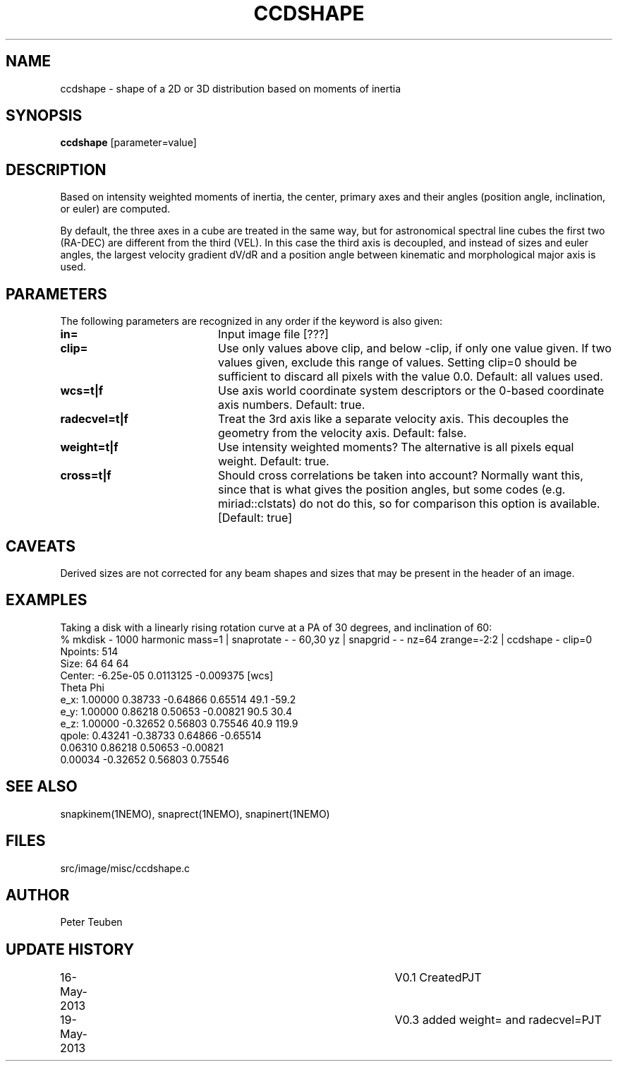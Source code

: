 .TH CCDSHAPE 1NEMO "12 June 2013"
.SH NAME
ccdshape \- shape of a 2D or 3D distribution based on moments of inertia
.SH SYNOPSIS
\fBccdshape\fP [parameter=value]
.SH DESCRIPTION
Based on intensity weighted moments of inertia, the center, primary axes
and their angles (position angle, inclination, or euler) are computed.
.PP
By default, the three axes in a cube are treated in the same way, but for
astronomical
spectral line cubes the first two (RA-DEC) are different from the third (VEL).
In this case the third axis is decoupled, and instead of sizes and euler angles,
the largest velocity gradient dV/dR and a position angle between kinematic and 
morphological major axis is used.
.SH PARAMETERS
The following parameters are recognized in any order if the keyword
is also given:
.TP 20
\fBin=\fP
Input image file [???]    
.TP
\fBclip=\fP
Use only values above clip, and below -clip, if only one value given. If two
values given, exclude this range of values. Setting clip=0 should be sufficient
to discard all pixels with the value 0.0.
Default: all values used.
.TP
\fBwcs=t|f\fP
Use axis world coordinate system descriptors or the 0-based coordinate axis
numbers. Default: true.
.TP
\fBradecvel=t|f\fP
Treat the 3rd axis like a separate velocity axis. This decouples the geometry
from the velocity axis. Default: false.
.TP
\fBweight=t|f\fP
Use intensity weighted moments? The alternative is all pixels equal weight.
Default: true.
.TP
\fBcross=t|f\fP
Should cross correlations be taken into account? Normally want this, since that
is what gives the position angles, but some codes (e.g. miriad::clstats) do
not do this, so for comparison this option is available. [Default: true]
.SH CAVEATS
Derived sizes are not corrected for any beam shapes and sizes that may be
present in the header of an image.
.SH EXAMPLES
Taking a disk with a linearly rising rotation curve at a PA of 30 degrees, and
inclination of 60:
.nf
% mkdisk - 1000 harmonic mass=1 | snaprotate - - 60,30 yz | snapgrid - - nz=64 zrange=-2:2 | ccdshape - clip=0
Npoints: 514
Size:    64 64 64
Center:  -6.25e-05 0.0113125 -0.009375 [wcs]
                                                               Theta    Phi
        e_x:     1.00000     0.38733    -0.64866     0.65514    49.1  -59.2
        e_y:     1.00000     0.86218     0.50653    -0.00821    90.5   30.4
        e_z:     1.00000    -0.32652     0.56803     0.75546    40.9  119.9
      qpole:     0.43241    -0.38733     0.64866    -0.65514
                 0.06310     0.86218     0.50653    -0.00821
                 0.00034    -0.32652     0.56803     0.75546

.fi
.SH SEE ALSO
snapkinem(1NEMO), snaprect(1NEMO), snapinert(1NEMO)
.SH FILES
src/image/misc/ccdshape.c
.SH AUTHOR
Peter Teuben
.SH UPDATE HISTORY
.nf
.ta +1.0i +4.0i
16-May-2013	V0.1 Created	PJT
19-May-2013	V0.3 added weight= and radecvel=	PJT
.fi
